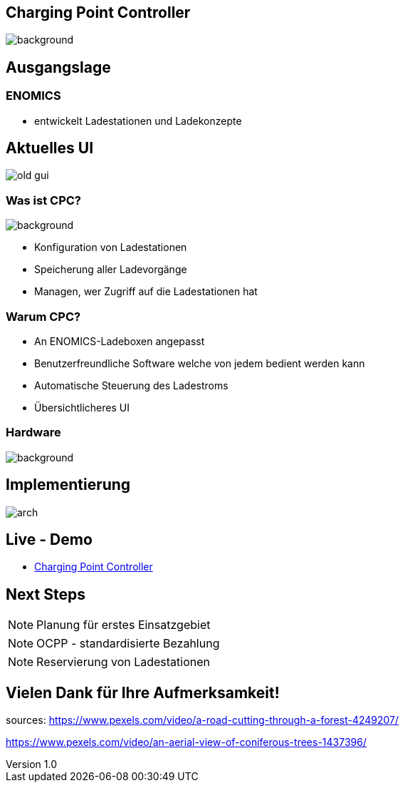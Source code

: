 :customcss: ../style.css
:author: Ablinger & Neudorfer
:revnumber: 1.0
:revdate: {docdate}
:encoding: utf-8
:lang: de
:imagesdir: ../images
:doctype: article
:icons: font
:title-slide-transition: fade

//:numbered:

== Charging Point Controller


image::colorful_chargin_boxes.png[background, size=cover]

[transition='concave']
== Ausgangslage


[background-video="darker_forest.mp4",options="loop,muted"]
=== ENOMICS

* entwickelt Ladestationen und Ladekonzepte

== Aktuelles UI

image::old-gui.png[]


=== Was ist CPC?

image::Ladeboxen_Enomics_Personalisiert.png[background, size=cover]

[.text-smaller]
[%step]
* Konfiguration von Ladestationen
* Speicherung aller Ladevorgänge
* Managen, wer Zugriff auf die Ladestationen hat


[transition='zoom']
=== Warum CPC?

[%step]
* An ENOMICS-Ladeboxen angepasst
* Benutzerfreundliche Software welche von jedem bedient werden kann
* Automatische Steuerung des Ladestroms
* Übersichtlicheres UI

=== Hardware


image::Enomics_Ladebox_Ansicht_6.png[background, size=cover]



== Implementierung

image::arch.png[]


[transition='convex']
== Live - Demo

* http://vm105.htl-leonding.ac.at/[Charging Point Controller, "window=_blank"]

== Next Steps

NOTE: Planung für erstes Einsatzgebiet

NOTE:  OCPP - standardisierte Bezahlung

NOTE: Reservierung von Ladestationen

[background-video="forest_top_view.mp4",options="loop,muted"]
== Vielen Dank für Ihre Aufmerksamkeit!


[.notes]
--
sources:
https://www.pexels.com/video/a-road-cutting-through-a-forest-4249207/

https://www.pexels.com/video/an-aerial-view-of-coniferous-trees-1437396/
--